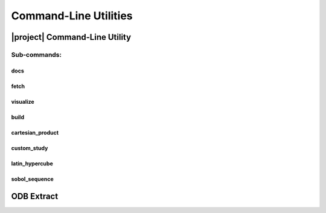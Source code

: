 ######################
Command-Line Utilities
######################

.. _waves_cli:

******************************
|project| Command-Line Utility
******************************

.. argparse::
   :ref: waves._main.get_parser
   :nodefault:
   :nosubcommands:

Sub-commands:
=============

.. _waves_docs_cli:

docs
----

.. argparse::
   :ref: waves._main.get_parser
   :nodefault:
   :path: docs

.. _waves_fetch_cli:

fetch
-----

.. argparse::
   :ref: waves._main.get_parser
   :nodefault:
   :path: fetch

.. _waves_visualize_cli:

visualize
---------

.. argparse::
   :ref: waves._main.get_parser
   :nodefault:
   :path: visualize

.. _waves_build_cli:

build
-----

.. argparse::
   :ref: waves._main.get_parser
   :nodefault:
   :path: build

.. _cartesian_product_cli:

cartesian_product
-----------------

.. argparse::
   :ref: waves._main.get_parser
   :nodefault:
   :path: cartesian_product

.. _custom_study_cli:

custom_study
------------

.. argparse::
   :ref: waves._main.get_parser
   :nodefault:
   :path: custom_study

.. _latin_hypercube_cli:

latin_hypercube
---------------

.. argparse::
   :ref: waves._main.get_parser
   :nodefault:
   :path: latin_hypercube

.. _sobol_sequence_cli:

sobol_sequence
--------------

.. argparse::
   :ref: waves._main.get_parser
   :nodefault:
   :path: sobol_sequence

.. _odb_extract_cli:

***********
ODB Extract
***********

.. argparse::
   :ref: waves._abaqus.odb_extract.get_parser

